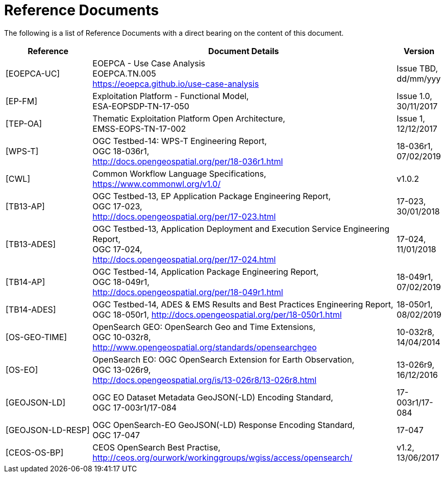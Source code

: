 
= Reference Documents

The following is a list of Reference Documents with a direct bearing on the content of this document.

[cols="2,7,1"]
|===
| Reference | Document Details | Version

| [[EOEPCA-UC]][EOEPCA-UC]
a|
--
EOEPCA - Use Case Analysis +
EOEPCA.TN.005 +
https://eoepca.github.io/use-case-analysis
--
a|
--
Issue TBD, +
dd/mm/yyy
--

| [[EP-FM]][EP-FM]
a|
--
Exploitation Platform - Functional Model, +
ESA-EOPSDP-TN-17-050
--
a|
--
Issue 1.0, +
30/11/2017
--

| [[TEP-OA]][TEP-OA]
a|
--
Thematic Exploitation Platform Open Architecture, +
EMSS-EOPS-TN-17-002
--
a|
--
Issue 1, +
12/12/2017
--

| [[WPS-T]][WPS-T]
a|
--
OGC Testbed-14: WPS-T Engineering Report, +
OGC 18-036r1, +
http://docs.opengeospatial.org/per/18-036r1.html
--
a|
--
18-036r1, +
07/02/2019
--

| [[CWL]][CWL]
a|
--
Common Workflow Language Specifications, +
https://www.commonwl.org/v1.0/
--
a|
--
v1.0.2
--

| [[TB13-AP]][TB13-AP]
a|
--
OGC Testbed-13, EP Application Package Engineering Report, +
OGC 17-023, +
http://docs.opengeospatial.org/per/17-023.html
--
a|
--
17-023, +
30/01/2018
--

| [[TB13-ADES]][TB13-ADES]
a|
--
OGC Testbed-13, Application Deployment and Execution Service Engineering Report, +
OGC 17-024, +
http://docs.opengeospatial.org/per/17-024.html
--
a|
--
17-024, +
11/01/2018
--

| [[TB14-AP]][TB14-AP]
a|
--
OGC Testbed-14, Application Package Engineering Report, +
OGC 18-049r1, +
http://docs.opengeospatial.org/per/18-049r1.html
--
a|
--
18-049r1, +
07/02/2019
--

| [[TB14-ADES]][TB14-ADES]
a|
--
OGC Testbed-14, ADES & EMS Results and Best Practices Engineering Report, +
OGC 18-050r1, http://docs.opengeospatial.org/per/18-050r1.html
--
a|
--
18-050r1, +
08/02/2019
--

| [[OS-GEO-TIME]][OS-GEO-TIME]
a|
--
OpenSearch GEO: OpenSearch Geo and Time Extensions, +
OGC 10-032r8, +
http://www.opengeospatial.org/standards/opensearchgeo
--
a|
--
10-032r8, +
14/04/2014
--

| [[OS-EO]][OS-EO]
a|
--
OpenSearch EO: OGC OpenSearch Extension for Earth Observation, +
OGC 13-026r9, +
http://docs.opengeospatial.org/is/13-026r8/13-026r8.html
--
a|
--
13-026r9, +
16/12/2016
--

| [[GEOJSON-LD]][GEOJSON-LD]
a|
--
OGC EO Dataset Metadata GeoJSON(-LD) Encoding Standard, +
OGC 17-003r1/17-084
--
a|
--
17-003r1/17-084
--

| [[GEOJSON-LD-RESP]][GEOJSON-LD-RESP]
a|
--
OGC OpenSearch-EO GeoJSON(-LD) Response Encoding Standard, +
OGC 17-047
--
a|
--
17-047
--

| [[CEOS-OS-BP]][CEOS-OS-BP]
a|
--
CEOS OpenSearch Best Practise, +
http://ceos.org/ourwork/workinggroups/wgiss/access/opensearch/
--
a|
--
v1.2, +
13/06/2017
--

|===
